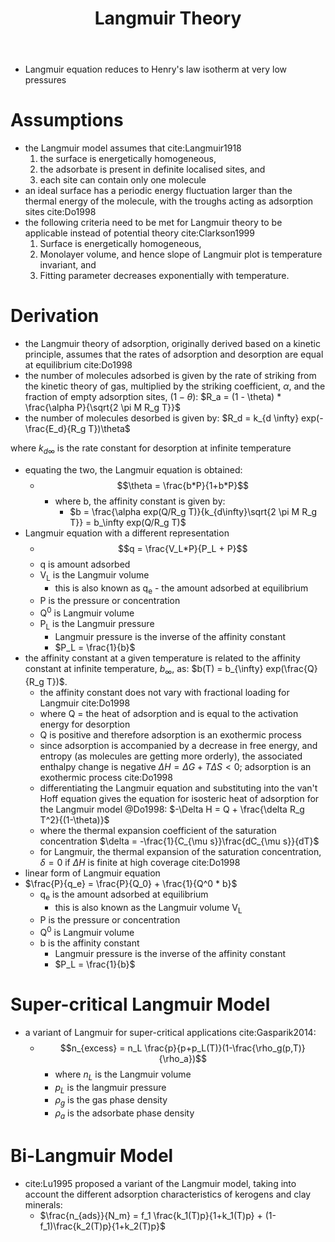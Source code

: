 #+TITLE: Langmuir Theory

- Langmuir equation reduces to Henry's law isotherm at very low pressures

* Assumptions

- the Langmuir model assumes that cite:Langmuir1918
  1) the surface is energetically homogeneous,
  2) the adsorbate is present in definite localised sites, and 
  3) each site can contain only one molecule 
- an ideal surface has a periodic energy fluctuation larger than the thermal energy of the molecule, with the troughs acting as adsorption sites cite:Do1998
- the following criteria need to be met for Langmuir theory to be applicable instead of potential theory cite:Clarkson1999
  1) Surface is energetically homogeneous, 
  2) Monolayer volume, and hence slope of Langmuir plot is temperature invariant, and 
  3) Fitting parameter decreases exponentially with temperature. 

* Derivation

- the Langmuir theory of adsorption, originally derived based on a kinetic principle, assumes that the rates of adsorption and desorption are equal at equilibrium cite:Do1998
- the number of molecules adsorbed is given by the rate of striking from the kinetic theory of gas, multiplied by the striking coefficient, $\alpha$, and the fraction of empty adsorption sites, $(1-\theta)$: $R_a = (1 - \theta) * \frac{\alpha P}{\sqrt{2 \pi M R_g T}}$ 
- the number of molecules desorbed is given by: $R_d = k_{d \infty} exp(-\frac{E_d}{R_g T})\theta$
where $k_{d\infty}$ is the rate constant for desorption at infinite temperature
- equating the two, the Langmuir equation is obtained:
  - $$\theta = \frac{b*P}{1+b*P}$$ 
    - where b, the affinity constant is given by:
      - $b = \frac{\alpha exp(Q/R_g T)}{k_{d\infty}\sqrt{2 \pi M R_g T}} = b_\infty exp(Q/R_g T)$
- Langmuir equation with a different representation
  - $$q = \frac{V_L*P}{P_L + P}$$
  - q is amount adsorbed
  - V_L is the Langmuir volume 
    - this is also known as q_e - the amount adsorbed at equilibrium
  - P is the pressure or concentration
  - Q^0 is Langmuir volume
  - P_L is the Langmuir pressure
    - Langmuir pressure is the inverse of the affinity constant
    - $P_L = \frac{1}{b}$
- the affinity constant at a given temperature is related to the affinity constant at infinite temperature, $b_\infty$, as: $b(T) = b_{\infty} exp(\frac{Q}{R_g T})$.
  - the affinity constant does not vary with fractional loading for Langmuir cite:Do1998
  - where Q = the heat of adsorption and is equal to the activation energy for desorption
  - Q is positive and therefore adsorption is an exothermic process
  - since adsorption is accompanied by a decrease in free energy, and entropy (as molecules are getting more orderly), the associated enthalpy change is negative $\Delta H = \Delta G + T\Delta S < 0$; adsorption is an exothermic process cite:Do1998
  - differentiating the Langmuir equation and substituting into the van't Hoff equation gives the equation for isosteric heat of adsorption for the Langmuir model @Do1998: $-\Delta H = Q + \frac{\delta R_g T^2}{(1-\theta)}$
  - where the thermal expansion coefficient of the saturation concentration $\delta = -\frac{1}{C_{\mu s}}\frac{dC_{\mu s}}{dT}$
  - for Langmuir, the thermal expansion of the saturation concentration, $\delta = 0$ if $\Delta H$ is finite at high coverage cite:Do1998

- linear form of Langmuir equation
- $\frac{P}{q_e} = \frac{P}{Q_0} + \frac{1}{Q^0 * b}$
  - q_e is the amount adsorbed at equilibrium
    - this is also known as the Langmuir volume V_L
  - P is the pressure or concentration
  - Q^0 is Langmuir volume
  - b is the affinity constant
    - Langmuir pressure is the inverse of the affinity constant
    - $P_L = \frac{1}{b}$

* Super-critical Langmuir Model

- a variant of Langmuir for super-critical applications cite:Gasparik2014:
  - $$n_{excess} = n_L \frac{p}{p+p_L(T)}(1-\frac{\rho_g(p,T)}{\rho_a})$$
    - where $n_L$ is the Langmuir volume
    - $p_L$ is the langmuir pressure
    - $\rho_g$ is the gas phase density 
    - $\rho_a$ is the adsorbate phase density

* Bi-Langmuir Model

- cite:Lu1995 proposed a variant of the Langmuir model, taking into account the different adsorption characteristics of kerogens and clay minerals:
  - $\frac{n_{ads}}{N_m} = f_1 \frac{k_1(T)p}{1+k_1(T)p} + (1-f_1)\frac{k_2(T)p}{1+k_2(T)p}$
